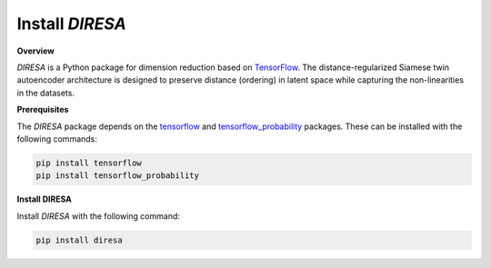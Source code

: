 .. _install:

Install *DIRESA*
================

**Overview**

*DIRESA* is a Python package for dimension reduction based on TensorFlow_.
The distance-regularized Siamese twin autoencoder architecture is designed
to preserve distance (ordering) in latent space while capturing the non-linearities in
the datasets.

.. _TensorFlow: https://www.tensorflow.org

**Prerequisites**

The *DIRESA* package depends on the tensorflow_ and tensorflow_probability_ packages. 
These can be installed with the following commands:

.. code-block:: bash

  pip install tensorflow
  pip install tensorflow_probability

.. _tensorFlow: https://www.tensorflow.org
.. _tensorflow_probability: https://www.tensorflow.org/probability

**Install DIRESA**

Install *DIRESA* with the following command:

.. code-block:: bash

  pip install diresa